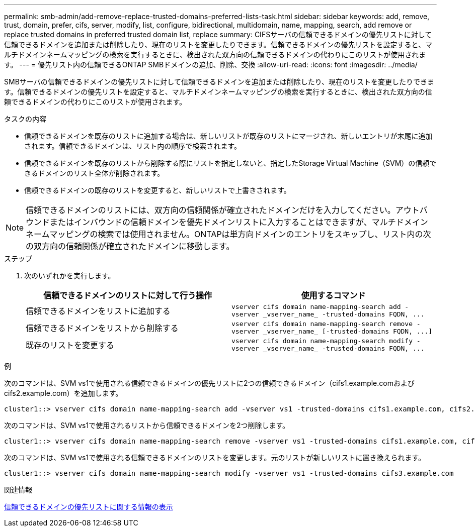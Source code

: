 ---
permalink: smb-admin/add-remove-replace-trusted-domains-preferred-lists-task.html 
sidebar: sidebar 
keywords: add, remove, trust, domain, prefer, cifs, server, modify, list, configure, bidirectional, multidomain, name, mapping, search, add remove or replace trusted domains in preferred trusted domain list, replace 
summary: CIFSサーバの信頼できるドメインの優先リストに対して信頼できるドメインを追加または削除したり、現在のリストを変更したりできます。信頼できるドメインの優先リストを設定すると、マルチドメインネームマッピングの検索を実行するときに、検出された双方向の信頼できるドメインの代わりにこのリストが使用されます。 
---
= 優先リスト内の信頼できるONTAP SMBドメインの追加、削除、交換
:allow-uri-read: 
:icons: font
:imagesdir: ../media/


[role="lead"]
SMBサーバの信頼できるドメインの優先リストに対して信頼できるドメインを追加または削除したり、現在のリストを変更したりできます。信頼できるドメインの優先リストを設定すると、マルチドメインネームマッピングの検索を実行するときに、検出された双方向の信頼できるドメインの代わりにこのリストが使用されます。

.タスクの内容
* 信頼できるドメインを既存のリストに追加する場合は、新しいリストが既存のリストにマージされ、新しいエントリが末尾に追加されます。信頼できるドメインは、リスト内の順序で検索されます。
* 信頼できるドメインを既存のリストから削除する際にリストを指定しないと、指定したStorage Virtual Machine（SVM）の信頼できるドメインのリスト全体が削除されます。
* 信頼できるドメインの既存のリストを変更すると、新しいリストで上書きされます。


[NOTE]
====
信頼できるドメインのリストには、双方向の信頼関係が確立されたドメインだけを入力してください。アウトバウンドまたはインバウンドの信頼ドメインを優先ドメインリストに入力することはできますが、マルチドメインネームマッピングの検索では使用されません。ONTAPは単方向ドメインのエントリをスキップし、リスト内の次の双方向の信頼関係が確立されたドメインに移動します。

====
.ステップ
. 次のいずれかを実行します。
+
|===
| 信頼できるドメインのリストに対して行う操作 | 使用するコマンド 


 a| 
信頼できるドメインをリストに追加する
 a| 
`+vserver cifs domain name-mapping-search add -vserver _vserver_name_ -trusted-domains FQDN, ...+`



 a| 
信頼できるドメインをリストから削除する
 a| 
`+vserver cifs domain name-mapping-search remove -vserver _vserver_name_ [-trusted-domains FQDN, ...]+`



 a| 
既存のリストを変更する
 a| 
`+vserver cifs domain name-mapping-search modify -vserver _vserver_name_ -trusted-domains FQDN, ...+`

|===


.例
次のコマンドは、SVM vs1で使用される信頼できるドメインの優先リストに2つの信頼できるドメイン（cifs1.example.comおよびcifs2.example.com）を追加します。

[listing]
----
cluster1::> vserver cifs domain name-mapping-search add -vserver vs1 -trusted-domains cifs1.example.com, cifs2.example.com
----
次のコマンドは、SVM vs1で使用されるリストから信頼できるドメインを2つ削除します。

[listing]
----
cluster1::> vserver cifs domain name-mapping-search remove -vserver vs1 -trusted-domains cifs1.example.com, cifs2.example.com
----
次のコマンドは、SVM vs1で使用される信頼できるドメインのリストを変更します。元のリストが新しいリストに置き換えられます。

[listing]
----
cluster1::> vserver cifs domain name-mapping-search modify -vserver vs1 -trusted-domains cifs3.example.com
----
.関連情報
xref:display-preferred-trusted-domain-list-task.adoc[信頼できるドメインの優先リストに関する情報の表示]
